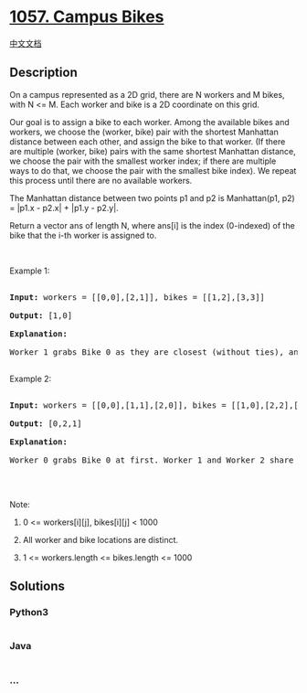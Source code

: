 * [[https://leetcode.com/problems/campus-bikes][1057. Campus Bikes]]
  :PROPERTIES:
  :CUSTOM_ID: campus-bikes
  :END:
[[./solution/1000-1099/1057.Campus Bikes/README.org][中文文档]]

** Description
   :PROPERTIES:
   :CUSTOM_ID: description
   :END:

#+begin_html
  <p>
#+end_html

On a campus represented as a 2D grid, there are N workers and M bikes,
with N <= M. Each worker and bike is a 2D coordinate on this grid.

#+begin_html
  </p>
#+end_html

#+begin_html
  <p>
#+end_html

Our goal is to assign a bike to each worker. Among the available bikes
and workers, we choose the (worker, bike) pair with the shortest
Manhattan distance between each other, and assign the bike to that
worker. (If there are multiple (worker, bike) pairs with the same
shortest Manhattan distance, we choose the pair with the smallest worker
index; if there are multiple ways to do that, we choose the pair with
the smallest bike index). We repeat this process until there are no
available workers.

#+begin_html
  </p>
#+end_html

#+begin_html
  <p>
#+end_html

The Manhattan distance between two points p1 and p2 is Manhattan(p1, p2)
= |p1.x - p2.x| + |p1.y - p2.y|.

#+begin_html
  </p>
#+end_html

#+begin_html
  <p>
#+end_html

Return a vector ans of length N, where ans[i] is the index (0-indexed)
of the bike that the i-th worker is assigned to.

#+begin_html
  </p>
#+end_html

#+begin_html
  <p>
#+end_html

 

#+begin_html
  </p>
#+end_html

#+begin_html
  <p>
#+end_html

Example 1:

#+begin_html
  </p>
#+end_html

#+begin_html
  <p>
#+end_html

#+begin_html
  </p>
#+end_html

#+begin_html
  <pre>

  <strong>Input: </strong>workers = <span id="example-input-1-1">[[0,0],[2,1]]</span>, bikes = <span id="example-input-1-2">[[1,2],[3,3]]</span>

  <strong>Output: </strong><span id="example-output-1">[1,0]</span>

  <strong>Explanation: </strong>

  Worker 1 grabs Bike 0 as they are closest (without ties), and Worker 0 is assigned Bike 1. So the output is [1, 0].

  </pre>
#+end_html

#+begin_html
  <p>
#+end_html

Example 2:

#+begin_html
  </p>
#+end_html

#+begin_html
  <p>
#+end_html

#+begin_html
  </p>
#+end_html

#+begin_html
  <pre>

  <strong>Input: </strong>workers = <span id="example-input-2-1">[[0,0],[1,1],[2,0]]</span>, bikes = <span id="example-input-2-2">[[1,0],[2,2],[2,1]]</span>

  <strong>Output: </strong><span id="example-output-2">[0,2,1]</span>

  <strong>Explanation: </strong>

  Worker 0 grabs Bike 0 at first. Worker 1 and Worker 2 share the same distance to Bike 2, thus Worker 1 is assigned to Bike 2, and Worker 2 will take Bike 1. So the output is [0,2,1].

  </pre>
#+end_html

#+begin_html
  <p>
#+end_html

 

#+begin_html
  </p>
#+end_html

#+begin_html
  <p>
#+end_html

Note:

#+begin_html
  </p>
#+end_html

#+begin_html
  <ol>
#+end_html

#+begin_html
  <li>
#+end_html

0 <= workers[i][j], bikes[i][j] < 1000

#+begin_html
  </li>
#+end_html

#+begin_html
  <li>
#+end_html

All worker and bike locations are distinct.

#+begin_html
  </li>
#+end_html

#+begin_html
  <li>
#+end_html

1 <= workers.length <= bikes.length <= 1000

#+begin_html
  </li>
#+end_html

#+begin_html
  </ol>
#+end_html

** Solutions
   :PROPERTIES:
   :CUSTOM_ID: solutions
   :END:

#+begin_html
  <!-- tabs:start -->
#+end_html

*** *Python3*
    :PROPERTIES:
    :CUSTOM_ID: python3
    :END:
#+begin_src python
#+end_src

*** *Java*
    :PROPERTIES:
    :CUSTOM_ID: java
    :END:
#+begin_src java
#+end_src

*** *...*
    :PROPERTIES:
    :CUSTOM_ID: section
    :END:
#+begin_example
#+end_example

#+begin_html
  <!-- tabs:end -->
#+end_html
